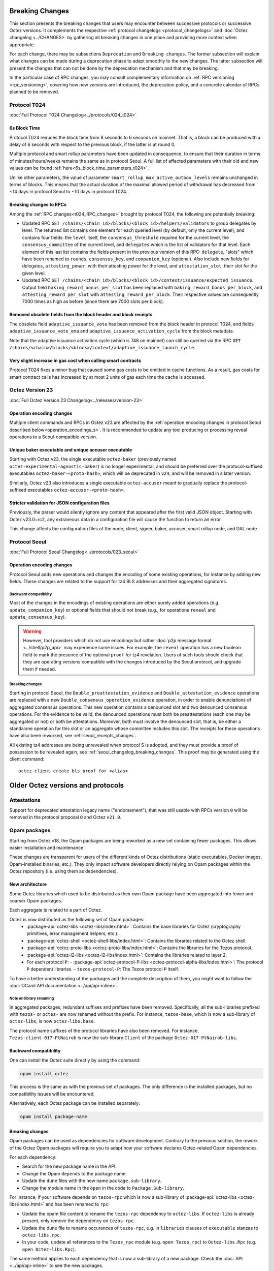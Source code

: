 Breaking Changes
================

This section presents the breaking changes that users may encounter
between successive protocols or successive Octez versions. It
complements the respective :ref:`protocol changelogs
<protocol_changelogs>` and :doc:`Octez changelog <../CHANGES>` by
gathering all breaking changes in one place and providing more context
when appropriate.

For each change, there may be subsections ``Deprecation`` and ``Breaking
changes``. The former subsection will explain what changes can be made during a
deprecation phase to adapt smoothly to the new changes. The latter subsection
will present the changes that can not be done by the deprecation mechanism and
that may be breaking.

In the particular case of RPC changes, you may consult complementary information on :ref:`RPC versioning <rpc_versioning>`, covering how new versions are introduced, the deprecation policy, and a concrete calendar of RPCs planned to be removed.



.. _t024_breaking_changes:

Protocol T024
-------------

:doc:`Full Protocol T024 Changelog<../protocols/024_t024>`


6s Block Time
^^^^^^^^^^^^^

Protocol T024 reduces the block time from 8 seconds to 6 seconds on
mainnet. That is, a block can be produced with a delay of 6 seconds
with respect to the previous block, if the latter is at round 0.

Multiple protocol and smart rollup parameters have been updated in
consequence, to ensure that their duration in terms of
minutes/hours/weeks remains the same as in protocol Seoul. A full list
of affected parameters with their old and new values can be found
:ref:`here<6s_block_time_parameters_t024>`.

Unlike other parameters, the value of parameter
``smart_rollup_max_active_outbox_levels`` remains unchanged in terms
of blocks. This means that the actual duration of the maximal allowed
period of withdrawal has decreased from ~14 days in protocol Seoul to
~10 days in protocol T024.


Breaking changes to RPCs
^^^^^^^^^^^^^^^^^^^^^^^^

Among the :ref:`RPC changes<t024_RPC_changes>` brought by protocol
T024, the following are potentially breaking:

- Updated RPC ``GET
  /chains/<chain_id>/blocks/<block_id>/helpers/validators`` to group
  delegates by level. The returned list contains one element for each
  queried level (by default, only the current level), and contains
  four fields: the ``level`` itself, the ``consensus_threshold``
  required for the current level, the ``consensus_committee`` of the
  current level, and ``delegates`` which is the list of validators for
  that level. Each element of this last list contains the fields
  present in the previous version of this RPC: ``delegate``, "slots"
  which have been renamed to ``rounds``, ``consensus_key``, and
  ``companion_key`` (optional).  Also include new fields for
  delegates, ``attesting_power``, with their attesting power for the
  level, and ``attestation_slot``, their slot for the given level.

- Updated RPC ``GET
  /chains/<chain_id>/blocks/<block_id>/context/issuance/expected_issuance``.
  Output field ``baking_reward_bonus_per_slot`` has been replaced with
  ``baking_reward_bonus_per_block``, and ``attesting_reward_per_slot``
  with ``attesting_reward_per_block``. Their respective values are
  consequently 7000 times as high as before (since there are 7000
  slots per block).


Removed obsolete fields from the block header and block receipts
^^^^^^^^^^^^^^^^^^^^^^^^^^^^^^^^^^^^^^^^^^^^^^^^^^^^^^^^^^^^^^^^

The obsolete field ``adaptive_issuance_vote`` has been removed from
the block header in protocol T024, and fields
``adaptive_issuance_vote_ema`` and
``adaptive_issuance_activation_cycle`` from the block metadata.

Note that the adaptive issuance activation cycle (which is 748 on
mainnet) can still be queried via the RPC ``GET
/chains/<chain>/blocks/<block>/context/adaptive_issuance_launch_cycle``.


Very slight increase in gas cost when calling smart contracts
^^^^^^^^^^^^^^^^^^^^^^^^^^^^^^^^^^^^^^^^^^^^^^^^^^^^^^^^^^^^^

Protocol T024 fixes a minor bug that caused some gas costs to be
omitted in cache functions. As a result, gas costs for smart contract
calls has increased by at most 2 units of gas each time the cache is
accessed.



.. _v23_breaking_changes:

Octez Version 23
----------------

:doc:`Full Octez Version 23 Changelog<../releases/version-23>`

Operation encoding changes
^^^^^^^^^^^^^^^^^^^^^^^^^^

Multiple client commands and RPCs in Octez v23 are affected by the
:ref:`operation encoding changes in protocol Seoul described
below<operation_encodings_s>`. It is recommended to update any tool
producing or processing reveal operations to a Seoul-compatible
version.


Unique baker executable and unique accuser executable
^^^^^^^^^^^^^^^^^^^^^^^^^^^^^^^^^^^^^^^^^^^^^^^^^^^^^

Starting with Octez v23, the single executable ``octez-baker``
(previously named ``octez-experimental-agnostic-baker``) is no longer
experimental, and should be preferred over the protocol-suffixed
executables ``octez-baker-<proto-hash>``, which will be deprecated in
``v24``, and will be removed in a later version.

Similarly, Octez v23 also introduces a single executable
``octez-accuser`` meant to gradually replace the protocol-suffixed
executables ``octez-accuser-<proto-hash>``.


Stricter validation for JSON configuration files
^^^^^^^^^^^^^^^^^^^^^^^^^^^^^^^^^^^^^^^^^^^^^^^^

Previously, the parser would silently ignore any content that appeared
after the first valid JSON object. Starting with Octez v23.0~rc2, any
extraneous data in a configuration file will cause the function to
return an error.

This change affects the configuration files of the node, client,
signer, baker, accuser, smart rollup node, and DAL node.



.. _seoul_breaking_changes:

Protocol Seoul
--------------

:doc:`Full Protocol Seoul Changelog<../protocols/023_seoul>`

.. _operation_encodings_s:

Operation encoding changes
^^^^^^^^^^^^^^^^^^^^^^^^^^

Protocol Seoul adds new operations and changes the encoding of some
existing operations, for instance by adding new fields.
These changes are related to the support for tz4 BLS addresses and their aggregated signatures.

Backward compatibility
~~~~~~~~~~~~~~~~~~~~~~

Most of the changes in the encodings of existing operations are either purely added operations (e.g. ``update_companion_key``) or optional fields that should not break (e.g., for operations ``reveal`` and ``update_consensus_key``).

.. warning::

  However, tool providers which do not use encodings but rather :doc:`p2p message
  format <../shell/p2p_api>` may experience some issues. For example, the ``reveal``
  operation has a new boolean field to mark the presence of the optional ``proof`` for
  tz4 revelation.
  Users of such tools should check that they are operating versions compatible with the changes introduced by the Seoul protocol, and upgrade them if needed.

Breaking changes
~~~~~~~~~~~~~~~~

Starting in protocol Seoul, the ``Double_preattestation_evidence`` and
``Double_attestation_evidence`` operations are replaced with a
new ``Double_consensus_operation_evidence`` operation,
in order to enable denunciations of aggregated consensus operations. This new
operation contains a denounced slot and two denounced consensus
operations. For the evidence to be valid, the denounced operations
must both be preattestations (each one may be aggregated or not) or
both be attestations. Moreover, both must involve the denounced
slot, that is, be either a standalone operation for this slot or an
aggregate whose committee includes this slot.
The receipts for these operations have also been reworked, see :ref:`seoul_receipts_changes`.

All existing tz4 addresses are being unrevealed when protocol S is adopted, and they must provide a proof of possession to be revealed again, see :ref:`seoul_changelog_breaking_changes`.
This proof may be generated using the client command::

	octez-client create bls proof for <alias>


Older Octez versions and protocols
==================================

Attestations
------------

Support for deprecated attestation legacy name ("endorsement"), that was still
usable with RPCs version ``0`` will be removed in the protocol proposal ``Q``
and Octez ``v21.0``.

Opam packages
-------------

Starting from Octez v18, the Opam packages are being reworked as a new set containing fewer packages. This allows easier installation and maintenance.

These changes are transparent for users of the different kinds of Octez distributions (static executables, Docker images, Opam-installed binaries, etc.).
They only impact software developers directly relying on Opam packages within the Octez repository (i.e. using them as dependencies).

New architecture
^^^^^^^^^^^^^^^^

Some Octez libraries which used to be distributed as their own Opam package have been aggregated into fewer and coarser Opam packages.

Each aggregate is related to a part of Octez.

Octez is now distributed as the following set of Opam packages:
  - :package-api:`octez-libs <octez-libs/index.html>`: Contains the base libraries for Octez (cryptography primitives, error management helpers, etc.).
  - :package-api:`octez-shell <octez-shell-libs/index.html>`: Contains the libraries related to the Octez shell.
  - :package-api:`octez-proto-libs <octez-proto-libs/index.html>`: Contains the libraries for the Tezos protocol.
  - :package-api:`octez-l2-libs <octez-l2-libs/index.html>`: Contains the libraries related to layer 2.
  - For each protocol ``P``:
    - :package-api:`octez-protocol-P-libs <octez-protocol-alpha-libs/index.html>`: The protocol ``P`` dependent libraries.
    - ``tezos-protocol-P``: The Tezos protocol ``P`` itself.

To have a better understanding of the packages and the complete description of them, you might want to follow the :doc:`OCaml API documentation <../api/api-inline>`.

Note on library renaming
~~~~~~~~~~~~~~~~~~~~~~~~

In aggregated packages, redundant suffixes and prefixes have been removed.
Specifically, all the sub-libraries prefixed with ``tezos-`` or ``octez-`` are now renamed without the prefix.
For instance, ``tezos-base``, which is now a sub-library of ``octez-libs``, is now ``octez-libs.base``.

The protocol name suffixes of the protocol libraries have also been removed.
For instance, ``Tezos-client-017-PtNairob`` is now the sub-library ``Client`` of the package ``Octez-017-PtNairob-libs``.


Backward compatibility
^^^^^^^^^^^^^^^^^^^^^^

One can install the Octez suite directly by using the command:

.. code-block:: ocaml

	opam install octez

This process is the same as with the previous set of packages. The only difference is the installed packages, but no compatibility issues will be encountered.

Alternatively, each Octez package can be installed separately:

.. code-block:: ocaml

	opam install package-name

Breaking changes
^^^^^^^^^^^^^^^^

Opam packages can be used as dependencies for software development.
Contrary to the previous section, the rework of the Octez Opam packages will require you to adapt how your
software declares Octez-related Opam dependencies.

For each dependency:

- Search for the new package name in the API.
- Change the Opam ``depends`` to the package name.
- Update the ``dune`` files with the new name ``package.sub-library``.
- Change the module name in the ``open`` in the code to ``Package.Sub-library``.

For instance, if your software depends on ``tezos-rpc`` which is now a sub-library of  :package-api:`octez-libs <octez-libs/index.html>` and has been renamed to ``rpc``:

- Update the opam file content to rename the ``tezos-rpc`` dependency to ``octez-libs``. If ``octez-libs`` is already present, only remove the dependency on ``tezos-rpc``.
- Update the dune file to rename occurences of ``tezos-rpc``, e.g. in ``libraries`` clauses of ``executable`` stanzas to ``octez-libs.rpc``.
- In your code, update all references to the ``Tezos_rpc`` module (e.g. ``open Tezos_rpc``) to ``Octez-libs.Rpc`` (e.g. ``open Octez-libs.Rpc``).

The same method applies to each dependency that is now a sub-library of a new package. Check the :doc:`API <../api/api-inline>` to see the new packages.

Delegates rights vs stake snapshots
-----------------------------------

The selection of the delegates' participation rights in the proof-of-stake consensus protocol is done based on their stake.
This computation is explained in generic terms in :doc:`../active/proof_of_stake`.

One detail of the rights computation has changed: which values are considered for the delegates' stake in each cycle.
Previously, the considered values corresponded to a notion of stake snapshots, recorderd regularly by the protocol.

Breaking changes
^^^^^^^^^^^^^^^^

Since :doc:`protocol Paris <../protocols/020_paris>`, there are no more stake snapshots, so the protocol no longer relies on stake snapshots to compute the rights.

Instead:

- Rights originating from staked tez are computed from the value at the end of the cycle;
- Rights originating from delegated tez are computing using the minimum value over the cycle.

Timelocks: chest keys
---------------------

Timelocks were temporarily disabled by the activation of the :doc:`Lima protocol <../protocols/015_lima>`. to address a critical vulnerability.

A new safer version of Timelocks was developed to address this issue, and the feature `was re-enabled <https://research-development.nomadic-labs.com/oxford-announcement.html#timelocks-are-re-enabled>`__ in the :doc:`Oxford protocol <../protocols/018_oxford>`. However, the new chest keys format could not be made backward compatible with the previous one.

Fortunately, **no contracts using the legacy format of chest keys are deployed on Tezos mainnet**.

Breaking changes
^^^^^^^^^^^^^^^^

However, this change may impact old contracts on the Ghostnet test network.
For example, one (trivial) `chest key demo contract <https://ghostnet.tzkt.io/KT19AtusZuLVAKEXTEERNkfL7LmzuhkXwze1/code>`__ was originated a long time ago on Ghostnet and uses the legacy format for chest keys.

As a consequence, `inspecting this Ghostnet contract <https://rpc.ghostnet.teztnets.com/chains/main/blocks/BMDLt6XUxEYc6W5SfCmYncafPd5tHxdipWVNvkm9hZz9PF6Ei2g/context/contracts/KT19AtusZuLVAKEXTEERNkfL7LmzuhkXwze1>`__ currently returns an error response with status 500::

    Body:
    [
        {
            "kind": "permanent",
            "id": "proto.019-PtParisB.michelson_v1.ill_typed_data",
            "expected_type": {
                "prim": "chest_key"
            },
            "ill_typed_expression": {
                "bytes": "e4c38197..."
            }
        },
        ...
    ]

Baker: Explicit choice on using DAL or not via the CLI
------------------------------------------------------

Octez ``v21.3`` introduces the new ``--without-dal`` option for the baker daemon.
In Octez ``v21.3``, this option is not mandatory and will only trigger a warning.

Starting from Octez ``v22``, launching a baker daemon requires an explicit mention of the DAL.
The recommended approach is to run a DAL node and start the baker using the ``--dal-node <uri>`` option.
If you do not wish to use a DAL node, you can opt-out by using the ``--without-dal`` option.
